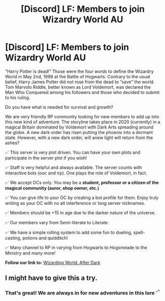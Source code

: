 #+TITLE: [Discord] LF: Members to join Wizardry World AU

* [Discord] LF: Members to join Wizardry World AU
:PROPERTIES:
:Author: minalohe25
:Score: 8
:DateUnix: 1574304806.0
:DateShort: 2019-Nov-21
:FlairText: Self-Promotion
:END:
“Harry Potter is dead!” Those were the four words to define the Wizardry World in May 2nd, 1998 at the Battle of Hogwarts. Contrary to the usual belief, Harry James Potter did not rose from the dead to “save” the world. Tom Marvolo Riddle, better known as Lord Voldemort, was declared the Man Who Conquered among his followers and those who decided to submit to his ruling.

Do you have what is needed for survival and growth?

We are very friendly RP community looking for new members to add up into this new kind of adventure. The storyline takes place in 2020 (currently) in a magical Britain dominated by Voldemort with Dark Arts spreading around the globe. A new dark order has risen putting the phoenix into a dormant state. However, with a new dark order, will anew light will return from the ashes?

✅ This server is very plot driven. You can have your own plots and participate in the server plot if you wish!

✅ Staff is very helpful and always available. The server counts with interactive bots (ooc and irp). One plays the role of Voldemort, in fact.

✅ We accept OCs only. You may be a *student, professor or a citizen of the magical community (auror, shop owner, etc.)*

✅ You can give life to your OC by creating a bot profile for them. Enjoy truly writing as your OC with no alt interference or long server nicknames.

✅ Members should be +15 in age due to the darker nature of the universe.

✅ Our members vary from Semi-literate to Literate.

✅ We have a simple rolling system to add some fun to dueling, spell-casting, potions and quidditch!

✅ Many channel to RP in varying from Hogwarts to Hogsmeade to the Ministry and many more!

*Follow our link to:* [[https://discord.gg/8uAtF5C][Wizarding World: After Dark]]


** I might have to give this a try.
:PROPERTIES:
:Author: overide
:Score: 1
:DateUnix: 1574344287.0
:DateShort: 2019-Nov-21
:END:

*** That's great! We are always in for new adventures in this lore ^{-^}
:PROPERTIES:
:Author: minalohe25
:Score: 1
:DateUnix: 1574344331.0
:DateShort: 2019-Nov-21
:END:
